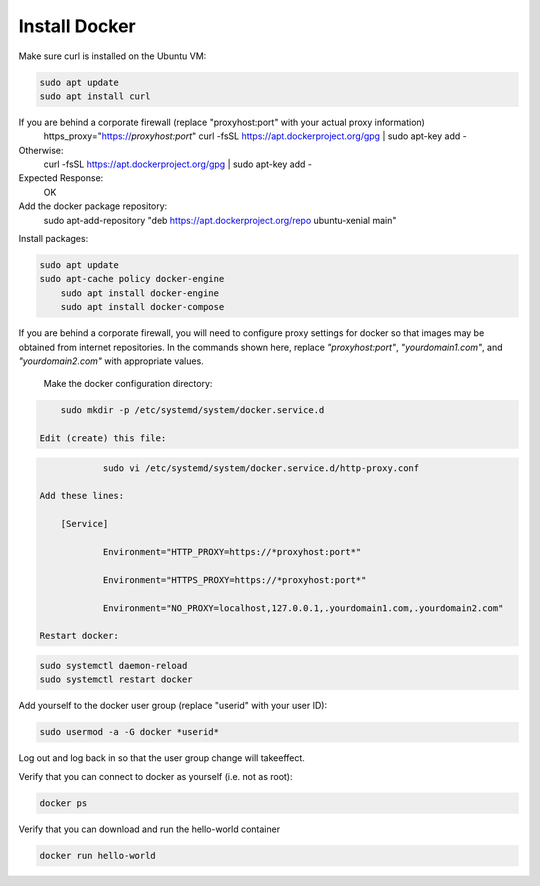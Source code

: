 .. This work is licensed under a Creative Commons Attribution 4.0 International License.
.. http://creativecommons.org/licenses/by/4.0
.. Copyright 2018 Huawei Technologies Co., Ltd.

Install Docker
==============

Make sure curl is installed on the Ubuntu VM:

.. code-block:: bash

	sudo apt update
	sudo apt install curl

If you are behind a corporate firewall (replace "proxyhost:port" with your actual proxy information)
	https_proxy="https://*proxyhost:port*" curl -fsSL https://apt.dockerproject.org/gpg | sudo apt-key add -
	
Otherwise:
	curl -fsSL https://apt.dockerproject.org/gpg | sudo apt-key add -
Expected Response:
	OK
Add the docker package repository:
	sudo apt-add-repository "deb https://apt.dockerproject.org/repo ubuntu-xenial main"
	
Install packages:

.. code-block:: bash

    sudo apt update
    sudo apt-cache policy docker-engine
	sudo apt install docker-engine
	sudo apt install docker-compose
	
If you are behind a corporate firewall, you will need to configure proxy settings for docker so that images may be obtained from internet repositories.  In the commands shown here, replace *"proxyhost:port"*, *"yourdomain1.com"*, and *"yourdomain2.com"* with appropriate values.
	
    Make the docker configuration directory:

.. code-block:: bash
	
        sudo mkdir -p /etc/systemd/system/docker.service.d
	
    Edit (create) this file:

.. code-block:: bash
	
		sudo vi /etc/systemd/system/docker.service.d/http-proxy.conf
	
    Add these lines:

        [Service]
        
		Environment="HTTP_PROXY=https://*proxyhost:port*"
        
		Environment="HTTPS_PROXY=https://*proxyhost:port*"
        
		Environment="NO_PROXY=localhost,127.0.0.1,.yourdomain1.com,.yourdomain2.com"
	
    Restart docker:

.. code-block:: bash

        sudo systemctl daemon-reload
        sudo systemctl restart docker

Add yourself to the docker user group (replace "userid" with your user ID):

.. code-block:: bash

    sudo usermod -a -G docker *userid*

Log out and log back in so that the user group change will takeeffect.

Verify that you can connect to docker as yourself (i.e. not as root):

.. code-block:: bash

    docker ps

Verify that you can download and run the hello-world container

.. code-block:: bash

    docker run hello-world
	
.. image:: ../images/Docker_install_1.png